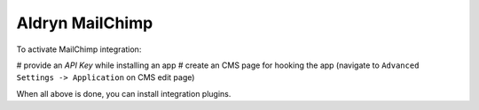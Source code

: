 ================
Aldryn MailChimp
================

To activate MailChimp integration:

# provide an `API Key` while installing an app
# create an CMS page for hooking the app (navigate to ``Advanced Settings -> Application`` on CMS edit page)

When all above is done, you can install integration plugins.